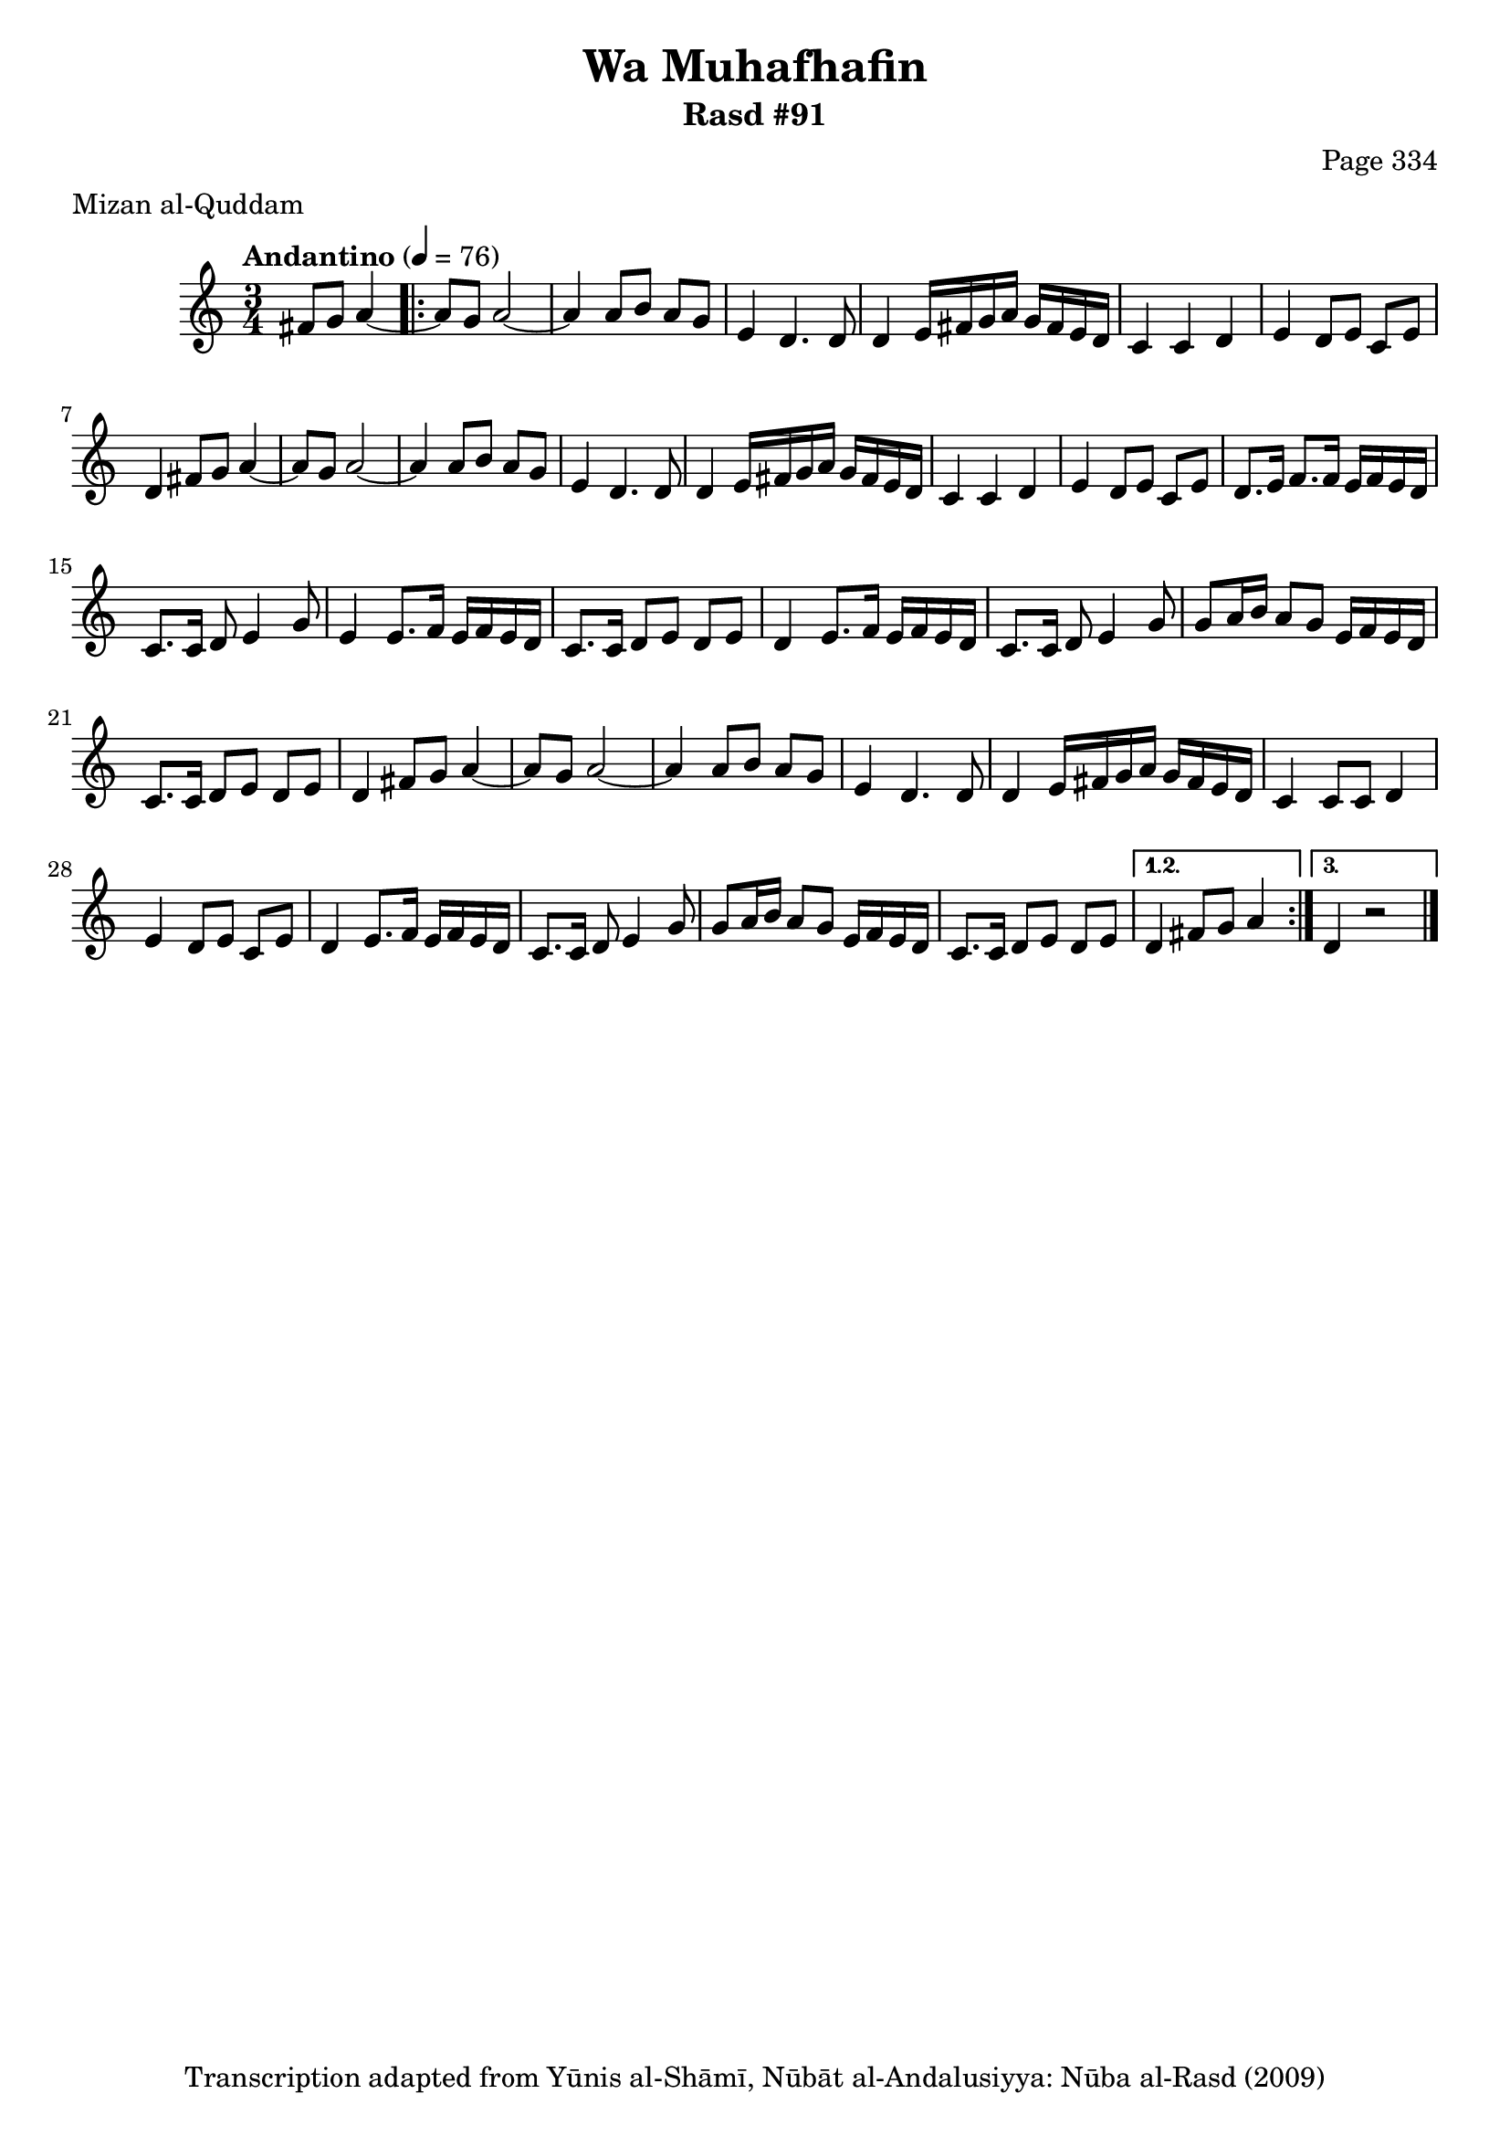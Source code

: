 \version "2.18.2"

\header {
	title = "Wa Muhafhafin"
	subtitle = "Rasd #91"
	composer = "Page 334"
	meter = "Mizan al-Quddam"
	copyright = "Transcription adapted from Yūnis al-Shāmī, Nūbāt al-Andalusiyya: Nūba al-Rasd (2009)"
	tagline = ""
}

% VARIABLES

db = \bar "!"
dc = \markup { \right-align { \italic { "D.C. al Fine" } } }
ds = \markup { \right-align { \italic { "D.S. al Fine" } } }
dsalcoda = \markup { \right-align { \italic { "D.S. al Coda" } } }
dcalcoda = \markup { \right-align { \italic { "D.C. al Coda" } } }
fine = \markup { \italic { "Fine" } }
incomplete = \markup { \right-align "Incomplete: missing pages in scan. Following number is likely also missing" }
continue = \markup { \center-align "Continue..." }
segno = \markup { \musicglyph #"scripts.segno" }
coda = \markup { \musicglyph #"scripts.coda" }
error = \markup { { "Wrong number of beats in score" } }
repeaterror = \markup { { "Score appears to be missing repeat" } }
accidentalerror = \markup { { "Unclear accidentals" } }

% TRANSCRIPTION

\score {

	\relative d' {
		\clef "treble"
		\key c \major
		\time 3/4
			\set Timing.beamExceptions = #'()
			\set Timing.baseMoment = #(ly:make-moment 1/4)
			\set Timing.beatStructure = #'(1 1 1)
		\tempo "Andantino" 4 = 76

		\partial 2

		fis8 g a4~ |

		\repeat volta 3 {
			a8 g a2~ |
			a4 a8 b a g |
			e4 d4. d8 |
			d4 e16 fis g a g fis e d |
			c4 c d |
			e d8 e c e |
			d4 fis8 g a4~ |
			a8 g a2~ |
			a4 a8 b a g |
			e4 d4. d8 |
			d4 e16 fis g a g fis e d |
			c4 c d |
			e d8 e c e |
			d8. e16 f8. f16 e f e d |
			c8. c16 d8 e4 g8 |
			e4 e8. f16 e f e d |
			c8. c16 d8 e d e |
			d4 e8. f16 e f e d |
			c8. c16 d8 e4 g8 |
			g a16 b a8 g e16 f e d |
			c8. c16 d8 e d e |
			d4 fis8 g a4~ |
			a8 g a2~ |
			a4 a8 b a g |
			e4 d4. d8 |
			d4 e16 fis g a g fis e d |
			c4 c8 c d4 |
			e4 d8 e c e |
			d4 e8. f16 e f e d |
			c8. c16 d8 e4 g8 |
			g8 a16 b a8 g e16 f e d |
			c8. c16 d8 e d e |
		}

		\alternative {
			{
				d4 fis8 g a4 |
			}
			{
				d,4 r2 \bar "|."
			}
		}

	}

	\layout {}
	\midi {}
}
